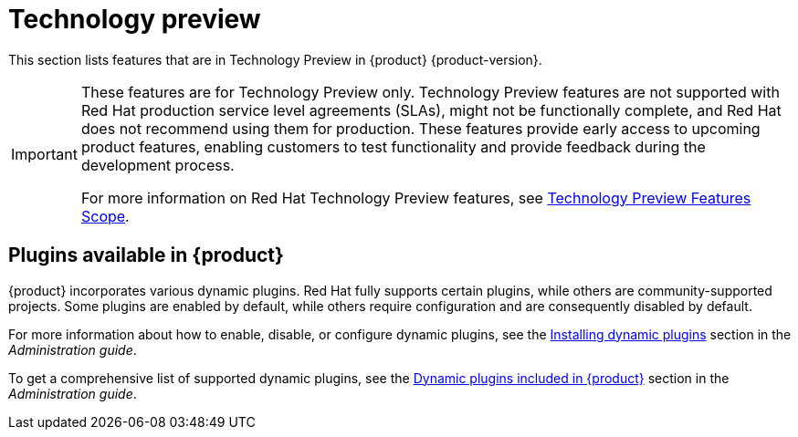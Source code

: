 [id='con-relnotes-techpreview-features_{context}']
= Technology preview

This section lists features that are in Technology Preview in {product} {product-version}.

[IMPORTANT]
====
These features are for Technology Preview only. Technology Preview features are not supported with Red Hat production service level agreements (SLAs), might not be functionally complete, and Red Hat does not recommend using them for production. These features provide early access to upcoming product features, enabling customers to test functionality and provide feedback during the development process.

For more information on Red Hat Technology Preview features, see https://access.redhat.com/support/offerings/techpreview/[Technology Preview Features Scope].
====

== Plugins available in {product}

{product} incorporates various dynamic plugins. Red Hat fully supports certain plugins, while others are community-supported projects. Some plugins are enabled by default, while others require configuration and are consequently disabled by default.

For more information about how to enable, disable, or configure dynamic plugins, see the link:{LinkAdminGuide}#rhdh-installing-dynamic-plugins[Installing dynamic plugins] section in the _Administration guide_.

To get a comprehensive list of supported dynamic plugins, see the link:{LinkAdminGuide}#rhdh-supported-plugins[Dynamic plugins included in {product}] section in the _Administration guide_.
